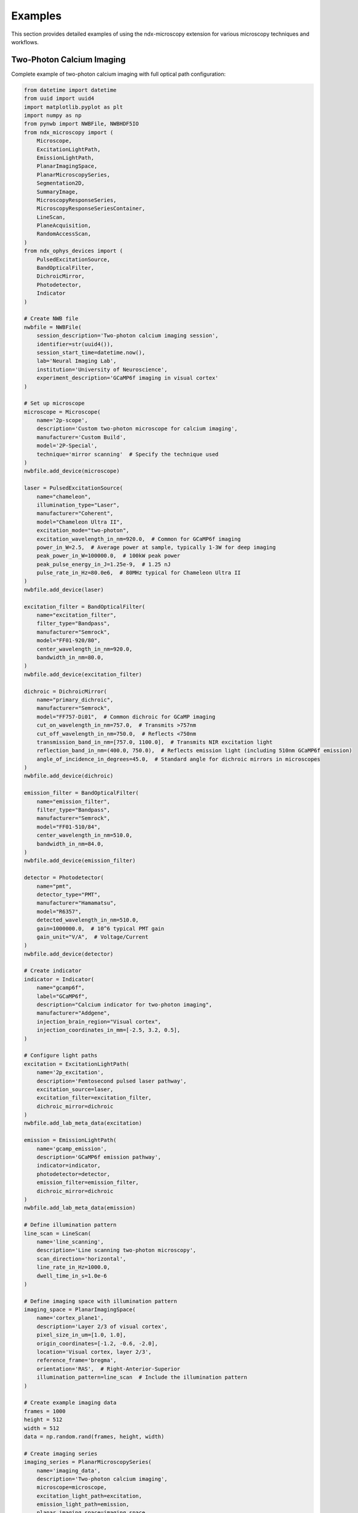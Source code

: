 .. _examples:

********
Examples
********

This section provides detailed examples of using the ndx-microscopy extension for various microscopy techniques and workflows.

Two-Photon Calcium Imaging
------------------------

Complete example of two-photon calcium imaging with full optical path configuration:

.. code-block:: python

    from datetime import datetime
    from uuid import uuid4
    import matplotlib.pyplot as plt
    import numpy as np
    from pynwb import NWBFile, NWBHDF5IO
    from ndx_microscopy import (
        Microscope, 
        ExcitationLightPath,
        EmissionLightPath,
        PlanarImagingSpace,
        PlanarMicroscopySeries,
        Segmentation2D,
        SummaryImage,
        MicroscopyResponseSeries,
        MicroscopyResponseSeriesContainer,
        LineScan,  
        PlaneAcquisition, 
        RandomAccessScan,
    )
    from ndx_ophys_devices import (
        PulsedExcitationSource,
        BandOpticalFilter,
        DichroicMirror,
        Photodetector,
        Indicator
    )

    # Create NWB file
    nwbfile = NWBFile(
        session_description='Two-photon calcium imaging session',
        identifier=str(uuid4()),
        session_start_time=datetime.now(),
        lab='Neural Imaging Lab',
        institution='University of Neuroscience',
        experiment_description='GCaMP6f imaging in visual cortex'
    )

    # Set up microscope
    microscope = Microscope(
        name='2p-scope',
        description='Custom two-photon microscope for calcium imaging',
        manufacturer='Custom Build',
        model='2P-Special',
        technique='mirror scanning'  # Specify the technique used
    )
    nwbfile.add_device(microscope)

    laser = PulsedExcitationSource(
        name="chameleon",
        illumination_type="Laser",
        manufacturer="Coherent",
        model="Chameleon Ultra II",
        excitation_mode="two-photon",
        excitation_wavelength_in_nm=920.0,  # Common for GCaMP6f imaging
        power_in_W=2.5,  # Average power at sample, typically 1-3W for deep imaging
        peak_power_in_W=100000.0,  # 100kW peak power
        peak_pulse_energy_in_J=1.25e-9,  # 1.25 nJ
        pulse_rate_in_Hz=80.0e6,  # 80MHz typical for Chameleon Ultra II
    )
    nwbfile.add_device(laser)

    excitation_filter = BandOpticalFilter(
        name="excitation_filter",
        filter_type="Bandpass",
        manufacturer="Semrock",
        model="FF01-920/80",
        center_wavelength_in_nm=920.0,
        bandwidth_in_nm=80.0,
    )
    nwbfile.add_device(excitation_filter)

    dichroic = DichroicMirror(
        name="primary_dichroic",
        manufacturer="Semrock",
        model="FF757-Di01",  # Common dichroic for GCaMP imaging
        cut_on_wavelength_in_nm=757.0,  # Transmits >757nm
        cut_off_wavelength_in_nm=750.0,  # Reflects <750nm
        transmission_band_in_nm=[757.0, 1100.0],  # Transmits NIR excitation light
        reflection_band_in_nm=(400.0, 750.0),  # Reflects emission light (including 510nm GCaMP6f emission)
        angle_of_incidence_in_degrees=45.0,  # Standard angle for dichroic mirrors in microscopes
    )
    nwbfile.add_device(dichroic)

    emission_filter = BandOpticalFilter(
        name="emission_filter",
        filter_type="Bandpass",
        manufacturer="Semrock",
        model="FF01-510/84",
        center_wavelength_in_nm=510.0,
        bandwidth_in_nm=84.0,
    )
    nwbfile.add_device(emission_filter)

    detector = Photodetector(
        name="pmt",
        detector_type="PMT",
        manufacturer="Hamamatsu",
        model="R6357",
        detected_wavelength_in_nm=510.0,
        gain=1000000.0,  # 10^6 typical PMT gain
        gain_unit="V/A",  # Voltage/Current
    )
    nwbfile.add_device(detector)

    # Create indicator
    indicator = Indicator(
        name="gcamp6f",
        label="GCaMP6f",
        description="Calcium indicator for two-photon imaging",
        manufacturer="Addgene",
        injection_brain_region="Visual cortex",
        injection_coordinates_in_mm=[-2.5, 3.2, 0.5],
    )

    # Configure light paths
    excitation = ExcitationLightPath(
        name='2p_excitation',
        description='Femtosecond pulsed laser pathway',
        excitation_source=laser,
        excitation_filter=excitation_filter,
        dichroic_mirror=dichroic
    )
    nwbfile.add_lab_meta_data(excitation)

    emission = EmissionLightPath(
        name='gcamp_emission',
        description='GCaMP6f emission pathway',
        indicator=indicator,
        photodetector=detector,
        emission_filter=emission_filter,
        dichroic_mirror=dichroic
    )
    nwbfile.add_lab_meta_data(emission)

    # Define illumination pattern
    line_scan = LineScan(
        name='line_scanning',
        description='Line scanning two-photon microscopy',
        scan_direction='horizontal',
        line_rate_in_Hz=1000.0,
        dwell_time_in_s=1.0e-6
    )

    # Define imaging space with illumination pattern
    imaging_space = PlanarImagingSpace(
        name='cortex_plane1',
        description='Layer 2/3 of visual cortex',
        pixel_size_in_um=[1.0, 1.0],
        origin_coordinates=[-1.2, -0.6, -2.0],
        location='Visual cortex, layer 2/3',
        reference_frame='bregma',
        orientation='RAS',  # Right-Anterior-Superior
        illumination_pattern=line_scan  # Include the illumination pattern
    )

    # Create example imaging data
    frames = 1000
    height = 512
    width = 512
    data = np.random.rand(frames, height, width)

    # Create imaging series
    imaging_series = PlanarMicroscopySeries(
        name='imaging_data',
        description='Two-photon calcium imaging',
        microscope=microscope,
        excitation_light_path=excitation,
        emission_light_path=emission,
        planar_imaging_space=imaging_space,
        data=data,
        unit='a.u.',
        rate=30.0,
        starting_time=0.0
    )
    nwbfile.add_acquisition(imaging_series)

    # Create ophys processing module
    ophys_module = nwbfile.create_processing_module(
        name='ophys',
        description='Optical physiology processing module'
    )

    # Create summary images
    mean_image = SummaryImage(
        name='mean',
        description='Mean intensity projection',
        data=np.mean(data, axis=0)
    )

    max_image = SummaryImage(
        name='max',
        description='Maximum intensity projection',
        data=np.max(data, axis=0)
    )

    # Create segmentation
    segmentation = Segmentation2D(
        name='rois',
        description='Manual ROI segmentation',
        planar_imaging_space=imaging_space,
        summary_images=[mean_image, max_image]
    )

    # Add ROIs using image masks
    roi_mask = np.zeros((height, width), dtype=bool)
    roi_mask[256:266, 256:266] = True  # 10x10 ROI
    segmentation.add_roi(image_mask=roi_mask)

    # OR Add ROIs using pixel masks
    # pixel_mask = [
    #     [100, 100, 1.0],  # x, y, weight
    #     [101, 100, 1.0],
    #     [102, 100, 1.0]
    # ]
    # segmentation.add_roi(pixel_mask=pixel_mask)

    # Create ROI responses
    roi_region = segmentation.create_roi_table_region(
        description='All ROIs',
        region=list(range(len(segmentation.id)))
    )

    # Extract responses (example calculation)
    num_rois = len(segmentation.id)
    responses = np.zeros((frames, num_rois))

    for i, roi_mask in enumerate(segmentation.image_mask[:]):
        roi_data = data[:, roi_mask]
        responses[:, i] = np.mean(roi_data, axis=1)

    # Create response series
    response_series = MicroscopyResponseSeries(
        name='roi_responses',
        description='Fluorescence responses from ROIs',
        data=responses,
        rois=roi_region,
        unit='n.a.',
        rate=30.0,
        starting_time=0.0
    )

    # Create container for response series
    response_container = MicroscopyResponseSeriesContainer(
        name='responses',
        microscopy_response_series=[response_series]
    )

    # Add segmentation and responses to ophys module
    ophys_module.add(segmentation)
    ophys_module.add(response_container)

    # Save file
    with NWBHDF5IO('calcium_imaging.nwb', 'w') as io:
        io.write(nwbfile)

    # Read file and access data
    with NWBHDF5IO('calcium_imaging.nwb', 'r') as io:
        nwbfile = io.read()

        # Access imaging data
        imaging = nwbfile.acquisition['imaging_data']
        raw_data = imaging.data[:]

        # Access ROI data
        ophys = nwbfile.processing['ophys']
        rois = ophys['rois']
        roi_masks = rois.image_mask[:]

        # Access responses
        responses = ophys['responses']
        roi_data = responses['roi_responses'].data[:]

Volumetric Imaging
---------------

Example of volumetric imaging with 3D ROI segmentation:

.. code-block:: python

    from datetime import datetime
    from uuid import uuid4
    import numpy as np
    from pynwb import NWBFile, NWBHDF5IO
    from ndx_microscopy import (
        Microscope,
        ExcitationLightPath,
        EmissionLightPath,
        VolumetricImagingSpace,
        VolumetricMicroscopySeries,
        Segmentation3D,
        SummaryImage,
        MicroscopyResponseSeries,
        MicroscopyResponseSeriesContainer,
        RandomAccessScan
    )
    from ndx_ophys_devices import (
        ExcitationSource,
        BandOpticalFilter,
        DichroicMirror,
        Photodetector,
        Indicator
    )

    # Create NWB file
    nwbfile = NWBFile(
        session_description='Volumetric imaging session',
        identifier=str(uuid4()),
        session_start_time=datetime.now(),
        lab='Neural Dynamics Lab',
        institution='University of Neuroscience',
        experiment_description='Volumetric imaging in cortex'
    )

    # Set up microscope with technique
    microscope = Microscope(
        name='volume-scope',
        description='Custom volumetric imaging microscope',
        manufacturer='Custom Build',
        model='Volume-Special',
        technique='acousto-optical deflectors'  # Specify the technique used
    )
    nwbfile.add_device(microscope)

    # Set up optical components
    laser = ExcitationSource(
        name='laser',
        illumination_type='Laser',
        manufacturer='Coherent',
        model='Chameleon',
        excitation_mode = "two-photon",
        excitation_wavelength_in_nm=920.0,
        power_in_W=2.0,
        intensity_in_W_per_m2=1000.0,
        exposure_time_in_s=0.001
    )
    nwbfile.add_device(laser)

    excitation_filter = BandOpticalFilter(
        name='excitation_filter',
        filter_type='Bandpass',
        manufacturer='Semrock',
        model='FF01-920/80',
        center_wavelength_in_nm=920.0,
        bandwidth_in_nm=80.0
    )
    nwbfile.add_device(excitation_filter)

    dichroic = DichroicMirror(
        name='primary_dichroic',
        manufacturer='Semrock',
        model='FF695-Di02',
        cut_wavelength_in_nm=695.0
    )
    nwbfile.add_device(dichroic)

    emission_filter = BandOpticalFilter(
        name='emission_filter',
        filter_type='Bandpass',
        manufacturer='Semrock',
        model='FF01-510/84',
        center_wavelength_in_nm=510.0,
        bandwidth_in_nm=84.0
    )
    nwbfile.add_device(emission_filter)

    detector = Photodetector(
        name='pmt',
        detector_type='PMT',
        manufacturer='Hamamatsu',
        model='R6357',
        detected_wavelength_in_nm=510.0,
        gain=70.0,
        gain_unit='dB'
    )
    nwbfile.add_device(detector)

    # Create indicator
    indicator = Indicator(
        name='gcamp6f',
        label='GCaMP6f',
        description='Calcium indicator for volumetric imaging',
        manufacturer='Addgene',
        injection_brain_region='Visual cortex',
        injection_coordinates_in_mm=[-2.5, 3.2, 0.5]
    )

    # Configure light paths
    excitation = ExcitationLightPath(
        name='volume_excitation',
        description='Laser excitation pathway for volumetric imaging',
        excitation_source=laser,
        excitation_filter=excitation_filter,
        dichroic_mirror=dichroic
    )
    nwbfile.add_lab_meta_data(excitation)

    emission = EmissionLightPath(
        name='volume_emission',
        description='GCaMP6f emission pathway',
        indicator=indicator,
        photodetector=detector,
        emission_filter=emission_filter,
        dichroic_mirror=dichroic
    )
    nwbfile.add_lab_meta_data(emission)

    # Define illumination pattern for volumetric imaging
    random_access_scan = RandomAccessScan(
        name='random_access',
        description='Targeted imaging of specific neurons',
        max_scan_points=1000,
        dwell_time_in_s=1.0e-6,
        scanning_pattern='spiral'
    )

    # Define volumetric imaging space with illumination pattern
    volume_space = VolumetricImagingSpace(
        name='cortex_volume',
        description='Visual cortex volume',
        voxel_size_in_um=[1.0, 1.0, 2.0],  # Higher spacing in z
        origin_coordinates=[-1.2, -0.6, -2.0],
        location='Visual cortex',
        reference_frame='bregma',
        orientation='RAS',  # Right-Anterior-Superior
        illumination_pattern=random_access_scan  # Include the illumination pattern
    )

    # Create example volumetric data
    frames = 100
    height = 512
    width = 512
    depths = 10
    data = np.random.rand(frames, height, width, depths)

    # Create volumetric series
    volume_series = VolumetricMicroscopySeries(
        name='volume_data',
        description='Volumetric imaging series',
        microscope=microscope,
        excitation_light_path=excitation,
        emission_light_path=emission,
        imaging_space=volume_space,
        data=data,
        unit='a.u.',
        rate=5.0,  # Lower rate for volumetric imaging
        starting_time=0.0
    )
    nwbfile.add_acquisition(volume_series)

    # Create ophys processing module
    ophys_module = nwbfile.create_processing_module(
        name='ophys',
        description='Optical physiology processing module'
    )

    # Create 3D summary images
    mean_image = SummaryImage(
        name='mean',
        description='Mean intensity projection',
        data=np.mean(data, axis=0)
    )

    max_image = SummaryImage(
        name='max',
        description='Maximum intensity projection',
        data=np.max(data, axis=0)
    )

    # Create 3D segmentation
    segmentation = Segmentation3D(
        name='volume_rois',
        description='3D ROI segmentation',
        volumetric_imaging_space=volume_space,
        summary_images=[mean_image, max_image]
    )

    # Add 3D ROIs using image masks
    roi_mask = np.zeros((height, width, depths), dtype=bool)
    roi_mask[256:266, 256:266, 4:6] = True  # 10x10x2 ROI
    segmentation.add_roi(image_mask=roi_mask)

    # Add ROIs using voxel masks
    voxel_mask = [
        [100, 100, 5, 1.0],  # x, y, z, weight
        [101, 100, 5, 1.0],
        [102, 100, 5, 1.0]
    ]
    segmentation.add_roi(voxel_mask=voxel_mask)

    # Create ROI responses
    roi_region = segmentation.create_roi_table_region(
        description='All 3D ROIs',
        region=list(range(len(segmentation.id)))
    )

    # Extract responses (example calculation)
    num_rois = len(segmentation.id)
    responses = np.zeros((frames, num_rois))
    
    for i, roi_mask in enumerate(segmentation.image_mask[:]):
        roi_data = data[:, roi_mask]
        responses[:, i] = np.mean(roi_data, axis=1)

    # Create response series
    response_series = MicroscopyResponseSeries(
        name='volume_responses',
        description='Fluorescence responses from 3D ROIs',
        data=responses,
        rois=roi_region,
        unit='n.a.',
        rate=5.0,
        starting_time=0.0
    )

    # Create container for response series
    response_container = MicroscopyResponseSeriesContainer(
        name='volume_responses',
        microscopy_response_series=[response_series]
    )

    # Add segmentation and responses to ophys module
    ophys_module.add(segmentation)
    ophys_module.add(response_container)

    # Save file
    with NWBHDF5IO('volumetric_imaging.nwb', 'w') as io:
        io.write(nwbfile)

    # Read file and access data
    with NWBHDF5IO('volumetric_imaging.nwb', 'r') as io:
        nwbfile = io.read()
        
        # Access volumetric data
        imaging = nwbfile.acquisition['volume_data']
        volume_data = imaging.data[:]
        
        # Access ROI data
        ophys = nwbfile.processing['ophys']
        rois = ophys['volume_rois']
        roi_masks = rois.image_mask[:]
        
        # Access responses
        responses = ophys['volume_responses']
        roi_data = responses['volume_responses'].data[:]

Multi-Plane Imaging
----------------

Example of multi-plane imaging with an electrically tunable lens:

.. code-block:: python

    from datetime import datetime
    from uuid import uuid4
    import numpy as np
    from pynwb import NWBFile, NWBHDF5IO
    from ndx_microscopy import (
        Microscope,
        ExcitationLightPath,
        EmissionLightPath,
        PlanarImagingSpace,
        PlanarMicroscopySeries,
        MultiPlaneMicroscopyContainer,
        Segmentation2D,
        SummaryImage,
        MicroscopyResponseSeries,
        MicroscopyResponseSeriesContainer,
        SegmentationContainer,
        PlaneAcquisition
    )
    from ndx_ophys_devices import (
        ExcitationSource,
        BandOpticalFilter,
        DichroicMirror,
        Photodetector,
        Indicator
    )

    # Create NWB file
    nwbfile = NWBFile(
        session_description='Multi-plane imaging session',
        identifier=str(uuid4()),
        session_start_time=datetime.now(),
        lab='Neural Circuits Lab',
        institution='University of Neuroscience',
        experiment_description='Multi-plane imaging with ETL'
    )

    # Set up microscope with ETL and technique
    microscope = Microscope(
        name='etl-scope',
        description='Two-photon microscope with electrically tunable lens',
        manufacturer='Custom Build',
        model='ETL-Special',
        technique='electrically tunable lens'  # Specify the technique used
    )
    nwbfile.add_device(microscope)

    # Set up optical components
    laser = ExcitationSource(
        name='laser',
        illumination_type='Laser',
        manufacturer='Coherent',
        model='Chameleon',
        excitation_wavelength_in_nm=920.0,
        power_in_W=1.5,
        intensity_in_W_per_m2=1000.0,
        exposure_time_in_s=0.001
    )
    nwbfile.add_device(laser)

    excitation_filter = BandOpticalFilter(
        name='excitation_filter',
        filter_type='Bandpass',
        manufacturer='Semrock',
        model='FF01-920/80',
        center_wavelength_in_nm=920.0,
        bandwidth_in_nm=80.0
    )
    nwbfile.add_device(excitation_filter)

    dichroic = DichroicMirror(
        name='primary_dichroic',
        manufacturer='Semrock',
        model='FF695-Di02',
        cut_wavelength_in_nm=695.0
    )
    nwbfile.add_device(dichroic)

    emission_filter = BandOpticalFilter(
        name='emission_filter',
        filter_type='Bandpass',
        manufacturer='Semrock',
        model='FF01-510/84',
        center_wavelength_in_nm=510.0,
        bandwidth_in_nm=84.0
    )
    nwbfile.add_device(emission_filter)

    detector = Photodetector(
        name='pmt',
        detector_type='PMT',
        manufacturer='Hamamatsu',
        model='R6357',
        detected_wavelength_in_nm=510.0,
        gain=70.0,
        gain_unit='dB'
    )
    nwbfile.add_device(detector)

    # Create indicator
    indicator = Indicator(
        name='gcamp6f',
        label='GCaMP6f',
        description='Calcium indicator for multi-plane imaging',
        manufacturer='Addgene',
        injection_brain_region='Visual cortex',
        injection_coordinates_in_mm=[-2.5, 3.2, 0.5]
    )

    # Configure light paths
    excitation = ExcitationLightPath(
        name='etl_excitation',
        description='Laser excitation pathway with ETL',
        excitation_source=laser,
        excitation_filter=excitation_filter,
        dichroic_mirror=dichroic
    )
    nwbfile.add_lab_meta_data(excitation)

    emission = EmissionLightPath(
        name='etl_emission',
        description='GCaMP6f emission pathway',
        indicator=indicator,
        photodetector=detector,
        emission_filter=emission_filter,
        dichroic_mirror=dichroic
    )
    nwbfile.add_lab_meta_data(emission)

    # Create ophys processing module
    ophys_module = nwbfile.create_processing_module(
        name='ophys',
        description='Optical physiology processing module'
    )

    # Create multiple imaging planes
    planar_series_list = []
    segmentation_list = []
    response_series_list = []
    depths = [-100, -50, 0, 50, 100]  # Depths in µm

    # Create illumination pattern
    plane_acquisition = PlaneAcquisition(
        name=f'plane_acquisition',
        description=f'Plane acquisition',
        plane_thickness_in_um=2.0
    )

    for depth in depths:
        # Create imaging space for this depth with illumination pattern
        plane_space = PlanarImagingSpace(
            name=f'plane_depth_{depth}',
            description=f'Imaging plane at {depth} µm depth',
            pixel_size_in_um=[1.0, 1.0],
            origin_coordinates=[-1.2, -0.6, depth/1000],  # Convert to mm
            location='Visual cortex',
            reference_frame='bregma',
            orientation='RAS',
            illumination_pattern=plane_acquisition  # Include the illumination pattern
        )

        # Create example data for this plane
        frames = 1000
        height = 512
        width = 512
        data = np.random.rand(frames, height, width)

        # Create imaging series for this plane
        plane_series = PlanarMicroscopySeries(
            name=f'imaging_depth_{depth}',
            description=f'Imaging data at {depth} µm depth',
            microscope=microscope,
            excitation_light_path=excitation,
            emission_light_path=emission,
            imaging_space=plane_space,
            data=data,
            unit='a.u.',
            conversion=1.0,
            offset=0.0,
            rate=30.0,
            starting_time=0.0
        )
        planar_series_list.append(plane_series)

        # Create summary images for this plane
        mean_image = SummaryImage(
            name=f'mean_{depth}',
            description=f'Mean intensity projection at {depth} µm',
            data=np.mean(data, axis=0)
        )

        max_image = SummaryImage(
            name=f'max_{depth}',
            description=f'Maximum intensity projection at {depth} µm',
            data=np.max(data, axis=0)
        )

        # Create segmentation for this plane
        segmentation = Segmentation2D(
            name=f'rois_{depth}',
            description=f'ROI segmentation at {depth} µm',
            planar_imaging_space=plane_space,
            summary_images=[mean_image, max_image]
        )

        # Add ROIs
        roi_mask = np.zeros((height, width), dtype=bool)
        roi_mask[256:266, 256:266] = True
        segmentation.add_roi(image_mask=roi_mask)

        segmentation_list.append(segmentation)

        # Create ROI responses
        roi_region = segmentation.create_roi_table_region(
            description=f'ROIs at {depth} µm',
            region=list(range(len(segmentation.id)))
        )

        # Extract responses
        num_rois = len(segmentation.id)
        responses = np.zeros((frames, num_rois))
        
        for i, roi_mask in enumerate(segmentation.image_mask[:]):
            roi_data = data[:, roi_mask]
            responses[:, i] = np.mean(roi_data, axis=1)

        # Create response series
        response_series = MicroscopyResponseSeries(
            name=f'responses_{depth}',
            description=f'Fluorescence responses at {depth} µm',
            data=responses,
            rois=roi_region,
            unit='n.a.',
            rate=30.0,
            starting_time=0.0
        )
        response_series_list.append(response_series)

    # Create containers
    multi_plane_container = MultiPlaneMicroscopyContainer(
        name='multi_plane_data',
        planar_microscopy_series=planar_series_list
    )
    nwbfile.add_acquisition(multi_plane_container)

    segmentation_container = SegmentationContainer(
        name='plane_segmentations',
        segmentations=segmentation_list
    )
    ophys_module.add(segmentation_container)

    response_container = MicroscopyResponseSeriesContainer(
        name='plane_responses',
        microscopy_response_series=response_series_list
    )
    ophys_module.add(response_container)

    # Save file
    with NWBHDF5IO('multi_plane_imaging.nwb', 'w') as io:
        io.write(nwbfile)

    # Read file and access data
    with NWBHDF5IO('multi_plane_imaging.nwb', 'r') as io:
        nwbfile = io.read()
        
        # Access multi-plane data
        multi_plane = nwbfile.acquisition['multi_plane_data']
        
        # Access specific plane data
        plane_0 = multi_plane.planar_microscopy_series['imaging_depth_0']
        plane_data = plane_0.data[:]
        
        # Access ROI data
        ophys = nwbfile.processing['ophys']
        segmentations = ophys['plane_segmentations']
        rois_0 = segmentations['rois_0']
        roi_masks = rois_0.image_mask[:]
        
        # Access responses
        responses = ophys['plane_responses']
        responses_0 = responses['responses_0']
        roi_data = responses_0.data[:]
